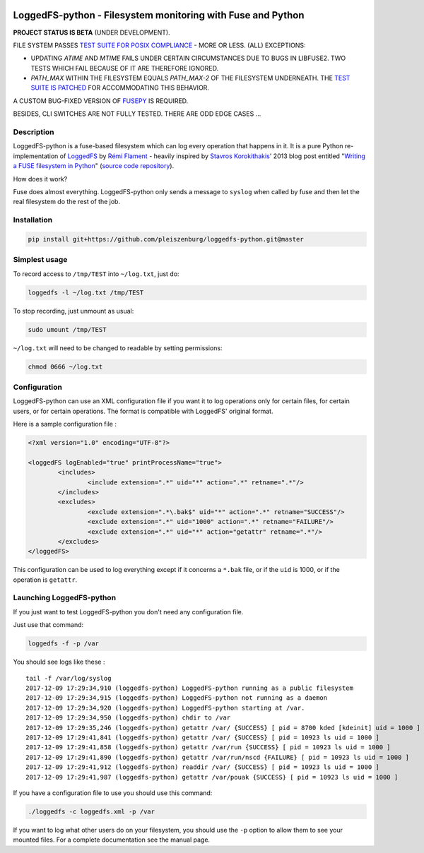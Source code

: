 .. |build_master| image:: https://img.shields.io/travis/pleiszenburg/loggedfs-python/master.svg?style=flat-square
	:target: https://travis-ci.org/pleiszenburg/loggedfs-python
	:alt: Build Status: master / release

.. |build_develop| image:: https://img.shields.io/travis/pleiszenburg/loggedfs-python/develop.svg?style=flat-square
	:target: https://travis-ci.org/pleiszenburg/loggedfs-python
	:alt: Build Status: development branch

|build_master| |build_develop|

LoggedFS-python - Filesystem monitoring with Fuse and Python
============================================================

**PROJECT STATUS IS BETA** (UNDER DEVELOPMENT).

FILE SYSTEM PASSES `TEST SUITE FOR POSIX COMPLIANCE`_ - MORE OR LESS. (ALL) EXCEPTIONS:

- UPDATING *ATIME* AND *MTIME* FAILS UNDER CERTAIN CIRCUMSTANCES DUE TO BUGS IN LIBFUSE2. TWO TESTS WHICH FAIL BECAUSE OF IT ARE THEREFORE IGNORED.
- *PATH_MAX* WITHIN THE FILESYSTEM EQUALS *PATH_MAX-2* OF THE FILESYSTEM UNDERNEATH. THE `TEST SUITE IS PATCHED`_ FOR ACCOMMODATING THIS BEHAVIOR.

A CUSTOM BUG-FIXED VERSION OF `FUSEPY`_ IS REQUIRED.

BESIDES, CLI SWITCHES ARE NOT FULLY TESTED. THERE ARE ODD EDGE CASES ...

.. _FUSEPY: https://github.com/s-m-e/fusepy
.. _TEST SUITE FOR POSIX COMPLIANCE: https://github.com/pjd/pjdfstest
.. _TEST SUITE IS PATCHED: https://sourceforge.net/p/fuse/mailman/fuse-devel/thread/877et0dj9h.fsf%40vostro.rath.org/#msg36175873

Description
-----------

LoggedFS-python is a fuse-based filesystem which can log every operation that
happens in it. It is a pure Python re-implementation of
`LoggedFS`_ by `Rémi Flament`_ - heavily inspired by `Stavros Korokithakis`_'
2013 blog post entitled "`Writing a FUSE filesystem in Python`_"
(`source code repository`_).

How does it work?

Fuse does almost everything. LoggedFS-python only sends a message to ``syslog``
when called by fuse and then let the real filesystem do the rest of the job.

.. _LoggedFS: https://github.com/rflament/loggedfs
.. _Rémi Flament: https://github.com/rflament
.. _Stavros Korokithakis: https://github.com/skorokithakis
.. _Writing a FUSE filesystem in Python: https://www.stavros.io/posts/python-fuse-filesystem/
.. _source code repository: https://github.com/skorokithakis/python-fuse-sample

Installation
------------

.. code:: bash

	pip install git+https://github.com/pleiszenburg/loggedfs-python.git@master

Simplest usage
--------------

To record access to ``/tmp/TEST`` into ``~/log.txt``, just do:

.. code:: bash

	loggedfs -l ~/log.txt /tmp/TEST

To stop recording, just unmount as usual:

.. code:: bash

	sudo umount /tmp/TEST

``~/log.txt`` will need to be changed to readable by setting permissions:

.. code:: bash

	chmod 0666 ~/log.txt

Configuration
-------------

LoggedFS-python can use an XML configuration file if you want it to log
operations only for certain files, for certain users, or for certain operations.
The format is compatible with LoggedFS' original format.

Here is a sample configuration file :

.. code:: xml

	<?xml version="1.0" encoding="UTF-8"?>

	<loggedFS logEnabled="true" printProcessName="true">
		<includes>
			<include extension=".*" uid="*" action=".*" retname=".*"/>
		</includes>
		<excludes>
			<exclude extension=".*\.bak$" uid="*" action=".*" retname="SUCCESS"/>
			<exclude extension=".*" uid="1000" action=".*" retname="FAILURE"/>
			<exclude extension=".*" uid="*" action="getattr" retname=".*"/>
		</excludes>
	</loggedFS>

This configuration can be used to log everything except if it concerns a
``*.bak`` file, or if the ``uid`` is 1000, or if the operation is ``getattr``.

Launching LoggedFS-python
-------------------------

If you just want to test LoggedFS-python you don't need any configuration file.

Just use that command:

.. code:: bash

	loggedfs -f -p /var

You should see logs like these :

::

	tail -f /var/log/syslog
	2017-12-09 17:29:34,910 (loggedfs-python) LoggedFS-python running as a public filesystem
	2017-12-09 17:29:34,915 (loggedfs-python) LoggedFS-python not running as a daemon
	2017-12-09 17:29:34,920 (loggedfs-python) LoggedFS-python starting at /var.
	2017-12-09 17:29:34,950 (loggedfs-python) chdir to /var
	2017-12-09 17:29:35,246 (loggedfs-python) getattr /var/ {SUCCESS} [ pid = 8700 kded [kdeinit] uid = 1000 ]
	2017-12-09 17:29:41,841 (loggedfs-python) getattr /var/ {SUCCESS} [ pid = 10923 ls uid = 1000 ]
	2017-12-09 17:29:41,858 (loggedfs-python) getattr /var/run {SUCCESS} [ pid = 10923 ls uid = 1000 ]
	2017-12-09 17:29:41,890 (loggedfs-python) getattr /var/run/nscd {FAILURE} [ pid = 10923 ls uid = 1000 ]
	2017-12-09 17:29:41,912 (loggedfs-python) readdir /var/ {SUCCESS} [ pid = 10923 ls uid = 1000 ]
	2017-12-09 17:29:41,987 (loggedfs-python) getattr /var/pouak {SUCCESS} [ pid = 10923 ls uid = 1000 ]

If you have a configuration file to use you should use this command:

.. code:: bash

	./loggedfs -c loggedfs.xml -p /var

If you want to log what other users do on your filesystem, you should use the
``-p`` option to allow them to see your mounted files. For a complete
documentation see the manual page.
